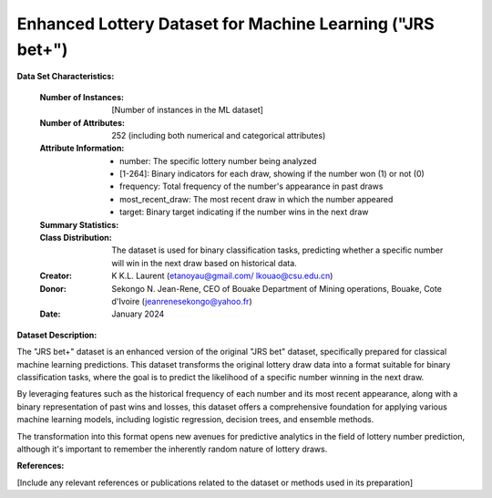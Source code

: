 .. _sjr_bet_plus_dataset:

Enhanced Lottery Dataset for Machine Learning ("JRS bet+")
-----------------------------------------------------------

**Data Set Characteristics:**

    :Number of Instances: [Number of instances in the ML dataset]
    :Number of Attributes: 252 (including both numerical and categorical attributes)
    :Attribute Information:
        - number: The specific lottery number being analyzed
        - [1-264]: Binary indicators for each draw, showing if the number won (1) or not (0)
        - frequency: Total frequency of the number's appearance in past draws
        - most_recent_draw: The most recent draw in which the number appeared
        - target: Binary target indicating if the number wins in the next draw

    :Summary Statistics:
	
	
    :Class Distribution: The dataset is used for binary classification tasks, predicting whether a specific number will win in the next draw based on historical data.
    :Creator: K K.L. Laurent (etanoyau@gmail.com/ lkouao@csu.edu.cn) 
    :Donor: Sekongo N. Jean-Rene, CEO of Bouake Department of Mining operations, Bouake, Cote d'Ivoire (jeanrenesekongo@yahoo.fr)
    :Date: January 2024
	
	
**Dataset Description:**

The "JRS bet+" dataset is an enhanced version of the original "JRS bet" dataset, specifically prepared for classical machine 
learning predictions. This dataset transforms the original lottery draw data into a format suitable for binary classification 
tasks, where the goal is to predict the likelihood of a specific number winning in the next draw.

By leveraging features such as the historical frequency of each number and its most recent appearance, along with a binary 
representation of past wins and losses, this dataset offers a comprehensive foundation for applying various machine learning 
models, including logistic regression, decision trees, and ensemble methods.

The transformation into this format opens new avenues for predictive analytics in the field of lottery number prediction, 
although it's important to remember the inherently random nature of lottery draws.


**References:**

[Include any relevant references or publications related to the dataset or methods used in its preparation]
